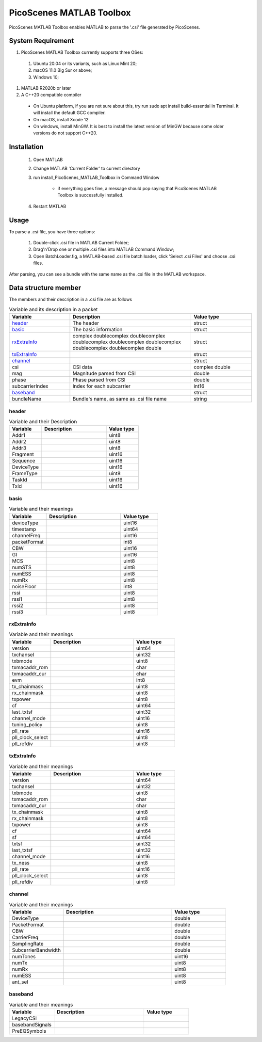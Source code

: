 PicoScenes MATLAB Toolbox
===================================

PicoScenes MATLAB Toolbox enables MATLAB to parse the '.csi' file generated by PicoScenes.

System Requirement
------------------------------
#. PicoScenes MATLAB Toolbox currently supports three OSes:

  #. Ubuntu 20.04 or its variants, such as Linux Mint 20;
  #. macOS 11.0 Big Sur or above;
  #. Windows 10;

#. MATLAB R2020b or later

#. A C++20 compatible compiler

  + On Ubuntu platform, if you are not sure about this, try run sudo apt install build-essential in Terminal. It will install the default GCC compiler.
  + On macOS, install Xcode 12
  + On windows, install MinGW. It is best to install the latest version of MinGW because some older versions do not support C++20.

Installation
-------------------

  #. Open MATLAB
  #. Change MATLAB 'Current Folder' to current directory
  #. run install_PicoScenes_MATLAB_Toolbox in Command Window
    
      + if everything goes fine, a message should pop saying that PicoScenes MATLAB Toolbox is successfully installed.

  #. Restart MATLAB

Usage
-------------------
To parse a .csi file, you have three options:

    #. Double-click .csi file in MATLAB Current Folder;
    #. Drag'n'Drop one or multiple .csi files into MATLAB Command Window;
    #. Open BatchLoader.fig, a MATLAB-based .csi file batch loader, click 'Select .csi Files' and choose .csi files.

After parsing, you can see a bundle with the same name as the .csi file in the MATLAB workspace.

Data structure member
----------------------

The members and their description in a .csi file are as follows

.. csv-table:: Variable and its description in a packet
    :header: "Variable", "Description", "Value type"
    :widths: 20, 40, 20

    `header`_, "The header", "struct"
    `basic`_, "The basic information", "struct"
    `rxExtraInfo`_, "complex doublecomplex doublecomplex doublecomplex doublecomplex doublecomplex doublecomplex doublecomplex double", "struct"
    `txExtraInfo`_, "", "struct"
    `channel`_, "", "struct"
    "csi", "CSI data", "complex double"
    "mag", "Magnitude parsed from CSI", "double"
    "phase", "Phase parsed from CSI", "double"
    "subcarrierIndex", "Index for each subcarrier", "int16"
    `baseband`_, "", "struct"
    "bundleName", "Bundle's name, as same as .csi file name", "string"


header
>>>>>>

.. csv-table:: Variable and their Description
    :header: "Variable", "Description", "Value type"
    :widths: 20, 40, 20

    "Addr1", "", "uint8"
    "Addr2", "", "uint8"
    "Addr3", "", "uint8"
    "Fragment", "", "uint16"
    "Sequence", "", "uint16"
    "DeviceType", "", "uint16"
    "FrameType", "", "uint8"
    "TaskId", "", "uint16"
    "TxId", "", "uint16"

basic
>>>>>>

.. csv-table:: Variable and their meanings
    :header: "Variable", "Description", "Value type"
    :widths: 20, 40, 20

    "deviceType", "", "uint16"
    "timestamp", "", "uint64"
    "channelFreq", "", "uint16"
    "packetFormat", "", "int8"
    "CBW", "", "uint16"
    "GI", "", "uint16"
    "MCS", "", "uint8"
    "numSTS", "", "uint8"
    "numESS", "", "uint8"
    "numRx", "", "uint8"
    "noiseFloor", "", "int8"
    "rssi", "", "uint8"
    "rssi1", "", "uint8"
    "rssi2", "", "uint8"
    "rssi3", "", "uint8"

rxExtraInfo
>>>>>>>>>>>>>

.. csv-table:: Variable and their meanings
    :header: "Variable", "Description", "Value type"
    :widths: 20, 40, 20

    "version", "", "uint64"
    "txchansel", "", "uint32"
    "txbmode", "", "uint8"
    "txmacaddr_rom", "", "char"
    "txmacaddr_cur", "", "char"
    "evm", "", "int8"
    "tx_chainmask", "", "uint8"
    "rx_chainmask", "", "uint8"
    "txpower", "", "uint8"
    "cf", "", "uint64"
    "last_txtsf", "", "uint32"
    "channel_mode", "", "uint16"
    "tuning_policy", "", "uint8"
    "pll_rate", "", "uint16"
    "pll_clock_select", "", "uint8"
    "pll_refdiv", "", "uint8"

txExtraInfo
>>>>>>>>>>>>>>

.. csv-table:: Variable and their meanings
    :header: "Variable", "Description", "Value type"
    :widths: 20, 40, 20

    "version", "", "uint64"
    "txchansel", "", "uint32"
    "txbmode", "", "uint8"
    "txmacaddr_rom", "", "char"
    "txmacaddr_cur", "", "char"
    "tx_chainmask", "", "uint8"
    "rx_chainmask", "", "uint8"
    "txpower", "", "uint8"
    "cf", "", "uint64"
    "sf", " ", "uint64"
    "txtsf", "", "uint32"
    "last_txtsf", "", "uint32"
    "channel_mode", "", "uint16"
    "tx_ness", "", "uint8"
    "pll_rate", "", "uint16"
    "pll_clock_select", "", "uint8"
    "pll_refdiv", "", "uint8"

channel
>>>>>>>>>>>

.. csv-table:: Variable and their meanings
    :header: "Variable", "Description", "Value type"
    :widths: 20, 40, 20

    "DeviceType", "", "double"
    "PacketFormat", "", "double"
    "CBW", "", "double"
    "CarrierFreq", "", "double"
    "SamplingRate", "", "double"
    "SubcarrierBandwidth", "", "double"
    "numTones", "", "uint16"
    "numTx", "", "uint8"
    "numRx", "", "uint8"
    "numESS", " ", "uint8"
    "ant_sel", "", "uint8"

baseband
>>>>>>>>>>>

.. csv-table:: Variable and their meanings
    :header: "Variable", "Description", "Value type"
    :widths: 20, 40, 20

    "LegacyCSI", ""
    "basebandSignals", ""
    "PreEQSymbols", ""

